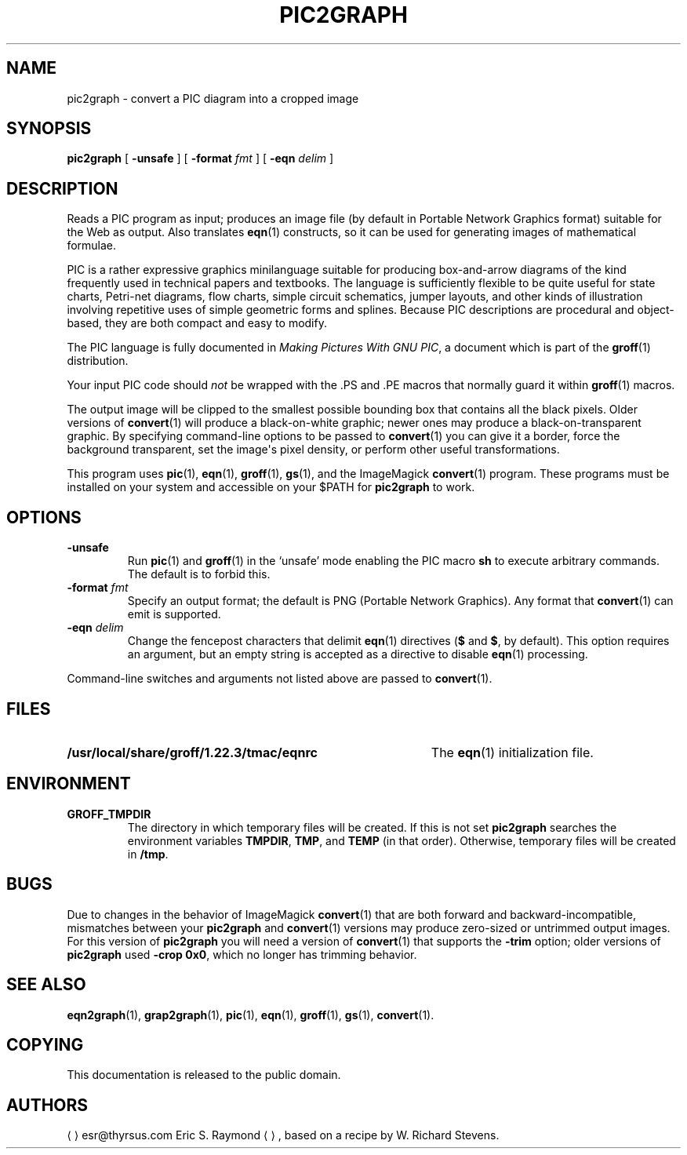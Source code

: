 .TH PIC2GRAPH 1 "4 November 2014" "Groff Version 1.22.3"
.SH NAME
pic2graph \- convert a PIC diagram into a cropped image
.
.
.\" --------------------------------------------------------------------
.\" Legalese
.\" --------------------------------------------------------------------
.
.de co
This documentation is released to the public domain.
..
.
.de au
.ME esr@thyrsus.com
Eric S.\& Raymond
.UE ,
based on a recipe by W.\& Richard Stevens.
..
.
.\" --------------------------------------------------------------------
.SH SYNOPSIS
.\" --------------------------------------------------------------------
.
.B pic2graph
[
.B \-unsafe
]
[
.BI "\-format " fmt
]
[
.BI "\-eqn " delim
]
.
.
.\" --------------------------------------------------------------------
.SH DESCRIPTION
.\" --------------------------------------------------------------------
.
Reads a PIC program as input; produces an image file (by default in
Portable Network Graphics format) suitable for the Web as output.
.
Also translates
.BR eqn (1)
constructs, so it can be used for generating images of mathematical
formulae.
.
.
.P
PIC is a rather expressive graphics minilanguage suitable for
producing box-and-arrow diagrams of the kind frequently used in
technical papers and textbooks.
.
The language is sufficiently flexible to be quite useful for state
charts, Petri-net diagrams, flow charts, simple circuit schematics,
jumper layouts, and other kinds of illustration involving repetitive
uses of simple geometric forms and splines.
.
Because PIC descriptions are procedural and object-based, they are
both compact and easy to modify.
.
.
.P
The PIC language is fully documented in
.IR "Making Pictures With GNU PIC" ,
a document which is part of the
.BR groff (1)
distribution.
.
.
.P
Your input PIC code should
.I not
be wrapped with the \&.PS and \&.PE macros that normally guard it within
.BR groff (1)
macros.
.
.
.P
The output image will be clipped to the smallest possible bounding box
that contains all the black pixels.
.
Older versions of
.BR \%convert (1)
will produce a black-on-white graphic; newer ones may produce a
black-on-transparent graphic.
.
By specifying command-line options to be passed to
.BR \%convert (1)
you can give it a border, force the background transparent, set the
image\[aq]s pixel density, or perform other useful transformations.
.
.
.P
This program uses
.BR pic (1),
.BR eqn (1),
.BR groff (1),
.BR gs (1),
and the ImageMagick
.BR \%convert (1)
program.
These programs must be installed on your system and accessible on your
$PATH for
.B pic2graph
to work.
.
.
.\" --------------------------------------------------------------------
.SH OPTIONS
.\" --------------------------------------------------------------------
.
.TP
.B \-unsafe
Run
.BR pic (1)
and
.BR groff (1)
in the \[oq]unsafe\[cq] mode enabling the PIC macro
.B sh
to execute arbitrary commands.
.
The default is to forbid this.
.
.TP
.BI "\-format " fmt
Specify an output format; the default is PNG (Portable Network Graphics).
.
Any format that
.BR \%convert (1)
can emit is supported.
.
.TP
.BI "\-eqn " delim
Change the fencepost characters that delimit
.BR eqn (1)
directives
.RB ( $
and
.BR $ ,
by default).
.
This option requires an argument, but an empty string is accepted as a
directive to disable
.BR eqn (1)
processing.
.
.
.PP
Command-line switches and arguments not listed above are passed to
.BR \%convert (1).
.
.
.\" --------------------------------------------------------------------
.SH FILES
.\" --------------------------------------------------------------------
.
.TP \w'\fB/usr/local/share/groff/1.22.3/tmac/eqnrc'u+2n
.B /usr/local/share/groff/1.22.3/tmac/eqnrc
The
.BR eqn (1)
initialization file.
.
.
.\" --------------------------------------------------------------------
.SH ENVIRONMENT
.\" --------------------------------------------------------------------
.
.TP
.B GROFF_TMPDIR
The directory in which temporary files will be created.
.
If this is not set
.B pic2graph
searches the environment variables
.BR \%TMPDIR ,
.BR TMP ,
and
.B TEMP
(in that order).
.
Otherwise, temporary files will be created in
.BR /tmp .
.
.
.\" --------------------------------------------------------------------
.SH BUGS
.\" --------------------------------------------------------------------
.
Due to changes in the behavior of ImageMagick
.BR \%convert (1)
that are both forward and backward-incompatible,
mismatches between your
.B pic2graph
and
.BR \%convert (1)
versions may produce zero-sized or untrimmed output images.
.
For this version of
.B pic2graph
you will need a version of
.BR \%convert (1)
that supports the
.B \-trim
option; older versions of
.B pic2graph
used
.BR \-crop\~0x0 ,
which no longer has trimming behavior.
.
.
.\" --------------------------------------------------------------------
.SH "SEE ALSO"
.\" --------------------------------------------------------------------
.
.BR eqn2graph (1),
.BR grap2graph (1),
.BR pic (1),
.BR eqn (1),
.BR groff (1),
.BR gs (1),
.BR \%convert (1).
.
.
.\" --------------------------------------------------------------------
.SH COPYING
.\" --------------------------------------------------------------------
.co
.\" --------------------------------------------------------------------
.SH AUTHORS
.\" --------------------------------------------------------------------
.au
.
.
.\" Local Variables:
.\" mode: nroff
.\" End:
